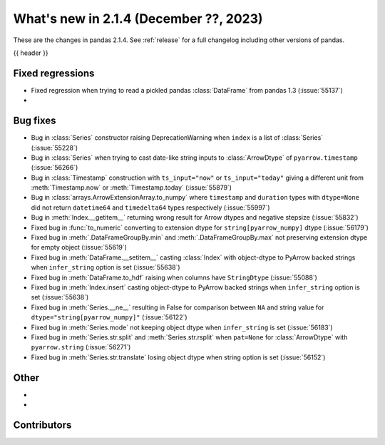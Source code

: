 .. _whatsnew_214:

What's new in 2.1.4 (December ??, 2023)
---------------------------------------

These are the changes in pandas 2.1.4. See :ref:`release` for a full changelog
including other versions of pandas.

{{ header }}

.. ---------------------------------------------------------------------------
.. _whatsnew_214.regressions:

Fixed regressions
~~~~~~~~~~~~~~~~~
- Fixed regression when trying to read a pickled pandas :class:`DataFrame` from pandas 1.3 (:issue:`55137`)
-

.. ---------------------------------------------------------------------------
.. _whatsnew_214.bug_fixes:

Bug fixes
~~~~~~~~~
- Bug in :class:`Series` constructor raising DeprecationWarning when ``index`` is a list of :class:`Series` (:issue:`55228`)
- Bug in :class:`Series` when trying to cast date-like string inputs to :class:`ArrowDtype` of ``pyarrow.timestamp`` (:issue:`56266`)
- Bug in :class:`Timestamp` construction with ``ts_input="now"`` or ``ts_input="today"`` giving a different unit from :meth:`Timestamp.now` or :meth:`Timestamp.today` (:issue:`55879`)
- Bug in :class:`arrays.ArrowExtensionArray.to_numpy` where ``timestamp`` and ``duration`` types with ``dtype=None`` did not return ``datetime64`` and ``timedelta64`` types respectively (:issue:`55997`)
- Bug in :meth:`Index.__getitem__` returning wrong result for Arrow dtypes and negative stepsize (:issue:`55832`)
- Fixed bug in :func:`to_numeric` converting to extension dtype for ``string[pyarrow_numpy]`` dtype (:issue:`56179`)
- Fixed bug in :meth:`.DataFrameGroupBy.min` and :meth:`.DataFrameGroupBy.max` not preserving extension dtype for empty object (:issue:`55619`)
- Fixed bug in :meth:`DataFrame.__setitem__` casting :class:`Index` with object-dtype to PyArrow backed strings when ``infer_string`` option is set (:issue:`55638`)
- Fixed bug in :meth:`DataFrame.to_hdf` raising when columns have ``StringDtype`` (:issue:`55088`)
- Fixed bug in :meth:`Index.insert` casting object-dtype to PyArrow backed strings when ``infer_string`` option is set (:issue:`55638`)
- Fixed bug in :meth:`Series.__ne__` resulting in False for comparison between ``NA`` and string value for ``dtype="string[pyarrow_numpy]"`` (:issue:`56122`)
- Fixed bug in :meth:`Series.mode` not keeping object dtype when ``infer_string`` is set (:issue:`56183`)
- Fixed bug in :meth:`Series.str.split` and :meth:`Series.str.rsplit` when ``pat=None`` for :class:`ArrowDtype` with ``pyarrow.string`` (:issue:`56271`)
- Fixed bug in :meth:`Series.str.translate` losing object dtype when string option is set (:issue:`56152`)

.. ---------------------------------------------------------------------------
.. _whatsnew_214.other:

Other
~~~~~
-
-

.. ---------------------------------------------------------------------------
.. _whatsnew_214.contributors:

Contributors
~~~~~~~~~~~~

.. contributors:: v2.1.3..v2.1.4|HEAD
